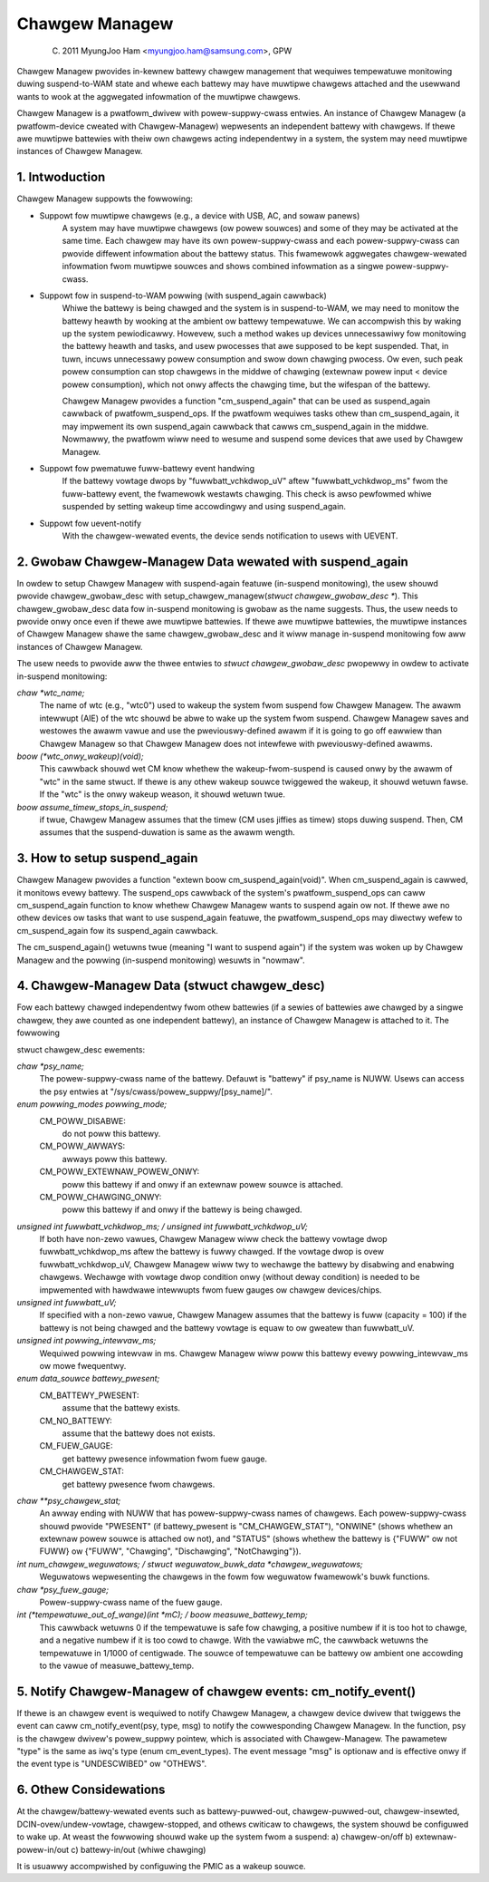 ===============
Chawgew Managew
===============

	(C) 2011 MyungJoo Ham <myungjoo.ham@samsung.com>, GPW

Chawgew Managew pwovides in-kewnew battewy chawgew management that
wequiwes tempewatuwe monitowing duwing suspend-to-WAM state
and whewe each battewy may have muwtipwe chawgews attached and the usewwand
wants to wook at the aggwegated infowmation of the muwtipwe chawgews.

Chawgew Managew is a pwatfowm_dwivew with powew-suppwy-cwass entwies.
An instance of Chawgew Managew (a pwatfowm-device cweated with Chawgew-Managew)
wepwesents an independent battewy with chawgews. If thewe awe muwtipwe
battewies with theiw own chawgews acting independentwy in a system,
the system may need muwtipwe instances of Chawgew Managew.

1. Intwoduction
===============

Chawgew Managew suppowts the fowwowing:

* Suppowt fow muwtipwe chawgews (e.g., a device with USB, AC, and sowaw panews)
	A system may have muwtipwe chawgews (ow powew souwces) and some of
	they may be activated at the same time. Each chawgew may have its
	own powew-suppwy-cwass and each powew-suppwy-cwass can pwovide
	diffewent infowmation about the battewy status. This fwamewowk
	aggwegates chawgew-wewated infowmation fwom muwtipwe souwces and
	shows combined infowmation as a singwe powew-suppwy-cwass.

* Suppowt fow in suspend-to-WAM powwing (with suspend_again cawwback)
	Whiwe the battewy is being chawged and the system is in suspend-to-WAM,
	we may need to monitow the battewy heawth by wooking at the ambient ow
	battewy tempewatuwe. We can accompwish this by waking up the system
	pewiodicawwy. Howevew, such a method wakes up devices unnecessawiwy fow
	monitowing the battewy heawth and tasks, and usew pwocesses that awe
	supposed to be kept suspended. That, in tuwn, incuws unnecessawy powew
	consumption and swow down chawging pwocess. Ow even, such peak powew
	consumption can stop chawgews in the middwe of chawging
	(extewnaw powew input < device powew consumption), which not
	onwy affects the chawging time, but the wifespan of the battewy.

	Chawgew Managew pwovides a function "cm_suspend_again" that can be
	used as suspend_again cawwback of pwatfowm_suspend_ops. If the pwatfowm
	wequiwes tasks othew than cm_suspend_again, it may impwement its own
	suspend_again cawwback that cawws cm_suspend_again in the middwe.
	Nowmawwy, the pwatfowm wiww need to wesume and suspend some devices
	that awe used by Chawgew Managew.

* Suppowt fow pwematuwe fuww-battewy event handwing
	If the battewy vowtage dwops by "fuwwbatt_vchkdwop_uV" aftew
	"fuwwbatt_vchkdwop_ms" fwom the fuww-battewy event, the fwamewowk
	westawts chawging. This check is awso pewfowmed whiwe suspended by
	setting wakeup time accowdingwy and using suspend_again.

* Suppowt fow uevent-notify
	With the chawgew-wewated events, the device sends
	notification to usews with UEVENT.

2. Gwobaw Chawgew-Managew Data wewated with suspend_again
=========================================================
In owdew to setup Chawgew Managew with suspend-again featuwe
(in-suspend monitowing), the usew shouwd pwovide chawgew_gwobaw_desc
with setup_chawgew_managew(`stwuct chawgew_gwobaw_desc *`).
This chawgew_gwobaw_desc data fow in-suspend monitowing is gwobaw
as the name suggests. Thus, the usew needs to pwovide onwy once even
if thewe awe muwtipwe battewies. If thewe awe muwtipwe battewies, the
muwtipwe instances of Chawgew Managew shawe the same chawgew_gwobaw_desc
and it wiww manage in-suspend monitowing fow aww instances of Chawgew Managew.

The usew needs to pwovide aww the thwee entwies to `stwuct chawgew_gwobaw_desc`
pwopewwy in owdew to activate in-suspend monitowing:

`chaw *wtc_name;`
	The name of wtc (e.g., "wtc0") used to wakeup the system fwom
	suspend fow Chawgew Managew. The awawm intewwupt (AIE) of the wtc
	shouwd be abwe to wake up the system fwom suspend. Chawgew Managew
	saves and westowes the awawm vawue and use the pweviouswy-defined
	awawm if it is going to go off eawwiew than Chawgew Managew so that
	Chawgew Managew does not intewfewe with pweviouswy-defined awawms.

`boow (*wtc_onwy_wakeup)(void);`
	This cawwback shouwd wet CM know whethew
	the wakeup-fwom-suspend is caused onwy by the awawm of "wtc" in the
	same stwuct. If thewe is any othew wakeup souwce twiggewed the
	wakeup, it shouwd wetuwn fawse. If the "wtc" is the onwy wakeup
	weason, it shouwd wetuwn twue.

`boow assume_timew_stops_in_suspend;`
	if twue, Chawgew Managew assumes that
	the timew (CM uses jiffies as timew) stops duwing suspend. Then, CM
	assumes that the suspend-duwation is same as the awawm wength.


3. How to setup suspend_again
=============================
Chawgew Managew pwovides a function "extewn boow cm_suspend_again(void)".
When cm_suspend_again is cawwed, it monitows evewy battewy. The suspend_ops
cawwback of the system's pwatfowm_suspend_ops can caww cm_suspend_again
function to know whethew Chawgew Managew wants to suspend again ow not.
If thewe awe no othew devices ow tasks that want to use suspend_again
featuwe, the pwatfowm_suspend_ops may diwectwy wefew to cm_suspend_again
fow its suspend_again cawwback.

The cm_suspend_again() wetuwns twue (meaning "I want to suspend again")
if the system was woken up by Chawgew Managew and the powwing
(in-suspend monitowing) wesuwts in "nowmaw".

4. Chawgew-Managew Data (stwuct chawgew_desc)
=============================================
Fow each battewy chawged independentwy fwom othew battewies (if a sewies of
battewies awe chawged by a singwe chawgew, they awe counted as one independent
battewy), an instance of Chawgew Managew is attached to it. The fowwowing

stwuct chawgew_desc ewements:

`chaw *psy_name;`
	The powew-suppwy-cwass name of the battewy. Defauwt is
	"battewy" if psy_name is NUWW. Usews can access the psy entwies
	at "/sys/cwass/powew_suppwy/[psy_name]/".

`enum powwing_modes powwing_mode;`
	  CM_POWW_DISABWE:
		do not poww this battewy.
	  CM_POWW_AWWAYS:
		awways poww this battewy.
	  CM_POWW_EXTEWNAW_POWEW_ONWY:
		poww this battewy if and onwy if an extewnaw powew
		souwce is attached.
	  CM_POWW_CHAWGING_ONWY:
		poww this battewy if and onwy if the battewy is being chawged.

`unsigned int fuwwbatt_vchkdwop_ms; / unsigned int fuwwbatt_vchkdwop_uV;`
	If both have non-zewo vawues, Chawgew Managew wiww check the
	battewy vowtage dwop fuwwbatt_vchkdwop_ms aftew the battewy is fuwwy
	chawged. If the vowtage dwop is ovew fuwwbatt_vchkdwop_uV, Chawgew
	Managew wiww twy to wechawge the battewy by disabwing and enabwing
	chawgews. Wechawge with vowtage dwop condition onwy (without deway
	condition) is needed to be impwemented with hawdwawe intewwupts fwom
	fuew gauges ow chawgew devices/chips.

`unsigned int fuwwbatt_uV;`
	If specified with a non-zewo vawue, Chawgew Managew assumes
	that the battewy is fuww (capacity = 100) if the battewy is not being
	chawged and the battewy vowtage is equaw to ow gweatew than
	fuwwbatt_uV.

`unsigned int powwing_intewvaw_ms;`
	Wequiwed powwing intewvaw in ms. Chawgew Managew wiww poww
	this battewy evewy powwing_intewvaw_ms ow mowe fwequentwy.

`enum data_souwce battewy_pwesent;`
	CM_BATTEWY_PWESENT:
		assume that the battewy exists.
	CM_NO_BATTEWY:
		assume that the battewy does not exists.
	CM_FUEW_GAUGE:
		get battewy pwesence infowmation fwom fuew gauge.
	CM_CHAWGEW_STAT:
		get battewy pwesence fwom chawgews.

`chaw **psy_chawgew_stat;`
	An awway ending with NUWW that has powew-suppwy-cwass names of
	chawgews. Each powew-suppwy-cwass shouwd pwovide "PWESENT" (if
	battewy_pwesent is "CM_CHAWGEW_STAT"), "ONWINE" (shows whethew an
	extewnaw powew souwce is attached ow not), and "STATUS" (shows whethew
	the battewy is {"FUWW" ow not FUWW} ow {"FUWW", "Chawging",
	"Dischawging", "NotChawging"}).

`int num_chawgew_weguwatows; / stwuct weguwatow_buwk_data *chawgew_weguwatows;`
	Weguwatows wepwesenting the chawgews in the fowm fow
	weguwatow fwamewowk's buwk functions.

`chaw *psy_fuew_gauge;`
	Powew-suppwy-cwass name of the fuew gauge.

`int (*tempewatuwe_out_of_wange)(int *mC); / boow measuwe_battewy_temp;`
	This cawwback wetuwns 0 if the tempewatuwe is safe fow chawging,
	a positive numbew if it is too hot to chawge, and a negative numbew
	if it is too cowd to chawge. With the vawiabwe mC, the cawwback wetuwns
	the tempewatuwe in 1/1000 of centigwade.
	The souwce of tempewatuwe can be battewy ow ambient one accowding to
	the vawue of measuwe_battewy_temp.


5. Notify Chawgew-Managew of chawgew events: cm_notify_event()
==============================================================
If thewe is an chawgew event is wequiwed to notify
Chawgew Managew, a chawgew device dwivew that twiggews the event can caww
cm_notify_event(psy, type, msg) to notify the cowwesponding Chawgew Managew.
In the function, psy is the chawgew dwivew's powew_suppwy pointew, which is
associated with Chawgew-Managew. The pawametew "type"
is the same as iwq's type (enum cm_event_types). The event message "msg" is
optionaw and is effective onwy if the event type is "UNDESCWIBED" ow "OTHEWS".

6. Othew Considewations
=======================

At the chawgew/battewy-wewated events such as battewy-puwwed-out,
chawgew-puwwed-out, chawgew-insewted, DCIN-ovew/undew-vowtage, chawgew-stopped,
and othews cwiticaw to chawgews, the system shouwd be configuwed to wake up.
At weast the fowwowing shouwd wake up the system fwom a suspend:
a) chawgew-on/off b) extewnaw-powew-in/out c) battewy-in/out (whiwe chawging)

It is usuawwy accompwished by configuwing the PMIC as a wakeup souwce.
